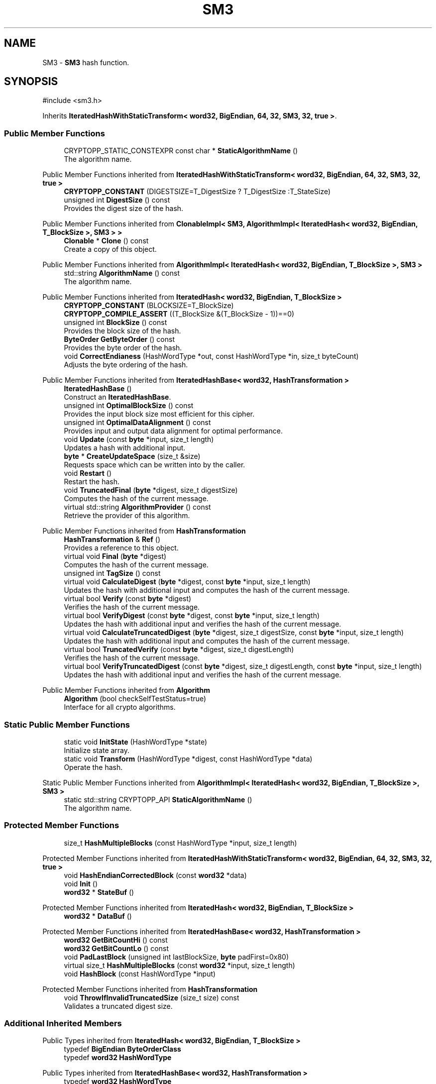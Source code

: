 .TH "SM3" 3 "My Project" \" -*- nroff -*-
.ad l
.nh
.SH NAME
SM3 \- \fBSM3\fP hash function\&.  

.SH SYNOPSIS
.br
.PP
.PP
\fR#include <sm3\&.h>\fP
.PP
Inherits \fBIteratedHashWithStaticTransform< word32, BigEndian, 64, 32, SM3, 32, true >\fP\&.
.SS "Public Member Functions"

.in +1c
.ti -1c
.RI "CRYPTOPP_STATIC_CONSTEXPR const char * \fBStaticAlgorithmName\fP ()"
.br
.RI "The algorithm name\&. "
.in -1c

Public Member Functions inherited from \fBIteratedHashWithStaticTransform< word32, BigEndian, 64, 32, SM3, 32, true >\fP
.in +1c
.ti -1c
.RI "\fBCRYPTOPP_CONSTANT\fP (DIGESTSIZE=T_DigestSize ? T_DigestSize :T_StateSize)"
.br
.ti -1c
.RI "unsigned int \fBDigestSize\fP () const"
.br
.RI "Provides the digest size of the hash\&. "
.in -1c

Public Member Functions inherited from \fBClonableImpl< SM3, AlgorithmImpl< IteratedHash< word32, BigEndian, T_BlockSize >, SM3 > >\fP
.in +1c
.ti -1c
.RI "\fBClonable\fP * \fBClone\fP () const"
.br
.RI "Create a copy of this object\&. "
.in -1c

Public Member Functions inherited from \fBAlgorithmImpl< IteratedHash< word32, BigEndian, T_BlockSize >, SM3 >\fP
.in +1c
.ti -1c
.RI "std::string \fBAlgorithmName\fP () const"
.br
.RI "The algorithm name\&. "
.in -1c

Public Member Functions inherited from \fBIteratedHash< word32, BigEndian, T_BlockSize >\fP
.in +1c
.ti -1c
.RI "\fBCRYPTOPP_CONSTANT\fP (BLOCKSIZE=T_BlockSize)"
.br
.ti -1c
.RI "\fBCRYPTOPP_COMPILE_ASSERT\fP ((T_BlockSize &(T_BlockSize \- 1))==0)"
.br
.ti -1c
.RI "unsigned int \fBBlockSize\fP () const"
.br
.RI "Provides the block size of the hash\&. "
.ti -1c
.RI "\fBByteOrder\fP \fBGetByteOrder\fP () const"
.br
.RI "Provides the byte order of the hash\&. "
.ti -1c
.RI "void \fBCorrectEndianess\fP (HashWordType *out, const HashWordType *in, size_t byteCount)"
.br
.RI "Adjusts the byte ordering of the hash\&. "
.in -1c

Public Member Functions inherited from \fBIteratedHashBase< word32, HashTransformation >\fP
.in +1c
.ti -1c
.RI "\fBIteratedHashBase\fP ()"
.br
.RI "Construct an \fBIteratedHashBase\fP\&. "
.ti -1c
.RI "unsigned int \fBOptimalBlockSize\fP () const"
.br
.RI "Provides the input block size most efficient for this cipher\&. "
.ti -1c
.RI "unsigned int \fBOptimalDataAlignment\fP () const"
.br
.RI "Provides input and output data alignment for optimal performance\&. "
.ti -1c
.RI "void \fBUpdate\fP (const \fBbyte\fP *input, size_t length)"
.br
.RI "Updates a hash with additional input\&. "
.ti -1c
.RI "\fBbyte\fP * \fBCreateUpdateSpace\fP (size_t &size)"
.br
.RI "Requests space which can be written into by the caller\&. "
.ti -1c
.RI "void \fBRestart\fP ()"
.br
.RI "Restart the hash\&. "
.ti -1c
.RI "void \fBTruncatedFinal\fP (\fBbyte\fP *digest, size_t digestSize)"
.br
.RI "Computes the hash of the current message\&. "
.ti -1c
.RI "virtual std::string \fBAlgorithmProvider\fP () const"
.br
.RI "Retrieve the provider of this algorithm\&. "
.in -1c

Public Member Functions inherited from \fBHashTransformation\fP
.in +1c
.ti -1c
.RI "\fBHashTransformation\fP & \fBRef\fP ()"
.br
.RI "Provides a reference to this object\&. "
.ti -1c
.RI "virtual void \fBFinal\fP (\fBbyte\fP *digest)"
.br
.RI "Computes the hash of the current message\&. "
.ti -1c
.RI "unsigned int \fBTagSize\fP () const"
.br
.ti -1c
.RI "virtual void \fBCalculateDigest\fP (\fBbyte\fP *digest, const \fBbyte\fP *input, size_t length)"
.br
.RI "Updates the hash with additional input and computes the hash of the current message\&. "
.ti -1c
.RI "virtual bool \fBVerify\fP (const \fBbyte\fP *digest)"
.br
.RI "Verifies the hash of the current message\&. "
.ti -1c
.RI "virtual bool \fBVerifyDigest\fP (const \fBbyte\fP *digest, const \fBbyte\fP *input, size_t length)"
.br
.RI "Updates the hash with additional input and verifies the hash of the current message\&. "
.ti -1c
.RI "virtual void \fBCalculateTruncatedDigest\fP (\fBbyte\fP *digest, size_t digestSize, const \fBbyte\fP *input, size_t length)"
.br
.RI "Updates the hash with additional input and computes the hash of the current message\&. "
.ti -1c
.RI "virtual bool \fBTruncatedVerify\fP (const \fBbyte\fP *digest, size_t digestLength)"
.br
.RI "Verifies the hash of the current message\&. "
.ti -1c
.RI "virtual bool \fBVerifyTruncatedDigest\fP (const \fBbyte\fP *digest, size_t digestLength, const \fBbyte\fP *input, size_t length)"
.br
.RI "Updates the hash with additional input and verifies the hash of the current message\&. "
.in -1c

Public Member Functions inherited from \fBAlgorithm\fP
.in +1c
.ti -1c
.RI "\fBAlgorithm\fP (bool checkSelfTestStatus=true)"
.br
.RI "Interface for all crypto algorithms\&. "
.in -1c
.SS "Static Public Member Functions"

.in +1c
.ti -1c
.RI "static void \fBInitState\fP (HashWordType *state)"
.br
.RI "Initialize state array\&. "
.ti -1c
.RI "static void \fBTransform\fP (HashWordType *digest, const HashWordType *data)"
.br
.RI "Operate the hash\&. "
.in -1c

Static Public Member Functions inherited from \fBAlgorithmImpl< IteratedHash< word32, BigEndian, T_BlockSize >, SM3 >\fP
.in +1c
.ti -1c
.RI "static std::string CRYPTOPP_API \fBStaticAlgorithmName\fP ()"
.br
.RI "The algorithm name\&. "
.in -1c
.SS "Protected Member Functions"

.in +1c
.ti -1c
.RI "size_t \fBHashMultipleBlocks\fP (const HashWordType *input, size_t length)"
.br
.in -1c

Protected Member Functions inherited from \fBIteratedHashWithStaticTransform< word32, BigEndian, 64, 32, SM3, 32, true >\fP
.in +1c
.ti -1c
.RI "void \fBHashEndianCorrectedBlock\fP (const \fBword32\fP *data)"
.br
.ti -1c
.RI "void \fBInit\fP ()"
.br
.ti -1c
.RI "\fBword32\fP * \fBStateBuf\fP ()"
.br
.in -1c

Protected Member Functions inherited from \fBIteratedHash< word32, BigEndian, T_BlockSize >\fP
.in +1c
.ti -1c
.RI "\fBword32\fP * \fBDataBuf\fP ()"
.br
.in -1c

Protected Member Functions inherited from \fBIteratedHashBase< word32, HashTransformation >\fP
.in +1c
.ti -1c
.RI "\fBword32\fP \fBGetBitCountHi\fP () const"
.br
.ti -1c
.RI "\fBword32\fP \fBGetBitCountLo\fP () const"
.br
.ti -1c
.RI "void \fBPadLastBlock\fP (unsigned int lastBlockSize, \fBbyte\fP padFirst=0x80)"
.br
.ti -1c
.RI "virtual size_t \fBHashMultipleBlocks\fP (const \fBword32\fP *input, size_t length)"
.br
.ti -1c
.RI "void \fBHashBlock\fP (const HashWordType *input)"
.br
.in -1c

Protected Member Functions inherited from \fBHashTransformation\fP
.in +1c
.ti -1c
.RI "void \fBThrowIfInvalidTruncatedSize\fP (size_t size) const"
.br
.RI "Validates a truncated digest size\&. "
.in -1c
.SS "Additional Inherited Members"


Public Types inherited from \fBIteratedHash< word32, BigEndian, T_BlockSize >\fP
.in +1c
.ti -1c
.RI "typedef \fBBigEndian\fP \fBByteOrderClass\fP"
.br
.ti -1c
.RI "typedef \fBword32\fP \fBHashWordType\fP"
.br
.in -1c

Public Types inherited from \fBIteratedHashBase< word32, HashTransformation >\fP
.in +1c
.ti -1c
.RI "typedef \fBword32\fP \fBHashWordType\fP"
.br
.in -1c

Protected Types inherited from \fBIteratedHashWithStaticTransform< word32, BigEndian, 64, 32, SM3, 32, true >\fP
.in +1c
.ti -1c
.RI "enum "
.br
.in -1c

Protected Types inherited from \fBIteratedHash< word32, BigEndian, T_BlockSize >\fP
.in +1c
.ti -1c
.RI "enum "
.br
.in -1c

Protected Attributes inherited from \fBIteratedHashWithStaticTransform< word32, BigEndian, 64, 32, SM3, 32, true >\fP
.in +1c
.ti -1c
.RI "\fBFixedSizeAlignedSecBlock\fP< \fBword32\fP, Blocks, T_StateAligned > \fBm_state\fP"
.br
.in -1c

Protected Attributes inherited from \fBIteratedHash< word32, BigEndian, T_BlockSize >\fP
.in +1c
.ti -1c
.RI "\fBFixedSizeSecBlock\fP< \fBword32\fP, Blocks > \fBm_data\fP"
.br
.in -1c
.SH "Detailed Description"
.PP 
\fBSM3\fP hash function\&. 

\fBSM3\fP is a hash function designed by Xiaoyun Wang, et al\&. The hash is part of the Chinese State Cryptography Administration portfolio\&. 
.PP
\fBSee also\fP
.RS 4
\fRSM3 Hash Function\fP 
.RE
.PP
\fBSince\fP
.RS 4
Crypto++ 6\&.0 
.RE
.PP

.SH "Member Function Documentation"
.PP 
.SS "ANONYMOUS_NAMESPACE_END void SM3::InitState (HashWordType * state)\fR [static]\fP"

.PP
Initialize state array\&. 
.PP
\fBParameters\fP
.RS 4
\fIstate\fP the state of the hash
.RE
.PP
InitState sets a state array to \fBSM3\fP initial values

.PP
Hashes which derive from \fBIteratedHashWithStaticTransform\fP provide static member functions \fBInitState()\fP and \fBTransform()\fP\&. External classes, like \fBSEAL\fP and \fBMDC\fP, can initialize state with a user provided key and operate the hash on the data with the user supplied state\&. 
.SS "CRYPTOPP_STATIC_CONSTEXPR const char * SM3::StaticAlgorithmName ()\fR [inline]\fP"

.PP
The algorithm name\&. 
.PP
\fBReturns\fP
.RS 4
C-style string "SM3" 
.RE
.PP

.SS "void SM3::Transform (HashWordType * digest, const HashWordType * data)\fR [static]\fP"

.PP
Operate the hash\&. 
.PP
\fBParameters\fP
.RS 4
\fIdigest\fP the state of the hash 
.br
\fIdata\fP the data to be digested
.RE
.PP
\fBTransform()\fP operates the hash on \fRdata\fP\&. When the call is invoked \fRdigest\fP holds initial or current state\&. Upon return \fRdigest\fP holds the hash or updated state\&.

.PP
Hashes which derive from \fBIteratedHashWithStaticTransform\fP provide static member functions \fBInitState()\fP and \fBTransform()\fP\&. External classes, like \fBSEAL\fP and \fBMDC\fP, can initialize state with a user provided key and operate the hash on the data with the user supplied state\&. 

.SH "Author"
.PP 
Generated automatically by Doxygen for My Project from the source code\&.
